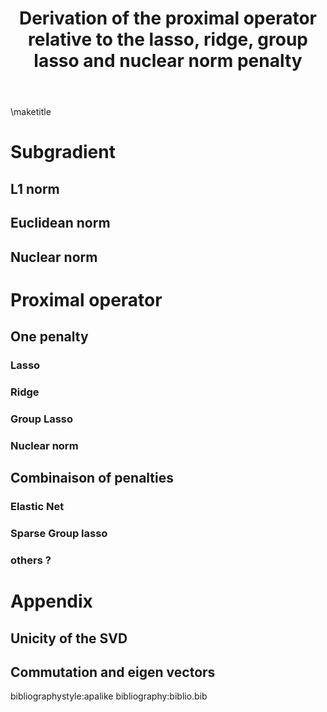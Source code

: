 #+LANGUAGE:  en
#+OPTIONS:   TeX:t LaTeX:t toc:nil
#+LaTeX_CLASS: org-article
#+LATEX_HEADER:\usepackage{ifthen,xifthen,xargs} 
#+LATEX_HEADER:\usepackage{amsmath,amssymb,latexsym,amsfonts,dsfont}
#+LATEX_HEADER:\usepackage{empheq}
#+LATEX_HEADER:\usepackage[most]{tcolorbox}
#+LATEX_HEADER:\usepackage{geometry}
#+LATEX_HEADER:\newgeometry{top=2cm,bottom=2cm,right=2.5cm,left=2.5cm}
#+LATEX_HEADER:\newgeometry{top=2cm,bottom=2cm,right=2.5cm,left=2.5cm}
#+LaTeX_HEADER:\newcommandx\boxResult[1]{\begin{tcolorbox}[colback=red!5!white,colframe=red!75!black]\Large#1\end{tcolorbox}}
#+LATEX_HEADER:\input{1_MathNotations}
#+BIND: org-export-allow-bind-keywords t
#+BIND: org-latex-title-command ""
#+PROPERTY: session *R*
#+PROPERTY: cache yes
#+Title: Derivation of the proximal operator relative to the lasso, ridge, group lasso and nuclear norm penalty

\maketitle

\tableofcontents

\clearpage

* Subgradient
#+BEGIN_export LaTeX	
For non-differentiable convex functions, $ z $ sub-gradient of $ f $ at $ x $ :
\[ f(x') \geq f(x) + <z,x'-x>  \forall x'' \in \Real^p\]
	
subdifferential of $ f $ at $ x $: $ \partial f (x) = \{z\} $
#+END_export


** L1 norm

#+BEGIN_export LaTeX	
When $ x $ is not $ 0 $ then $ \partial |x| = sign(x) = \pm 1 $. For $ |h|<1 $ and all $ x \in \Real$ we have:
\[ f(x) = |x| \geq h x = f(0) + h (x-0) \]
By definition of the subgradient $ \partial f(0) = [-1;1] $
#+END_export

** Euclidean norm
#+BEGIN_export LaTeX	
When $ x $ is not $ 0 $ then: $ \partial ||x||_2 = \partial  \sqrt{\sum_i x_i^2} =  \frac{2 (x_1,\ldots,x_n)}{2 \sqrt{\sum_i x_i^2}} = \frac{x}{||x||_2}$.

For $ ||h||_2<1 $ and all $ x \in \Real$ we have:
\[ f(x) = ||x||_2 \geq ||h||_2 ||x||_2 \geq \trans{h} x = f(0) + \trans{h} (x-0) \]
By definition of the subgradient $ \partial f(0) = \{h| ||h||_2\leq1\} $
#+END_export

** Nuclear norm

#+BEGIN_export LaTeX	
Denoting the SVD decomposition of $ x $:
\[ x = U\Sigma\trans{V} \]
\begin{eqnarray}
 ||x||_* &=& tr(\sqrt{\trans{x}x}) = tr(\sqrt{\trans{(U\Sigma\trans{V})}(U\Sigma\trans{V})})  \notag \\
 &=&tr(\sqrt{V\Sigma\trans{U}U\Sigma\trans{V}}) \notag \\
 &=&tr(\sqrt{V\Sigma^2\trans{V}}) \text{ (circularity of the trace)} \notag \\  
 &=&tr(\sqrt{\trans{V}V\Sigma^2}) \notag \\  
 &=&tr(\sqrt{\Sigma^2}) \notag \\  
 &=&tr(|\Sigma|_1) \notag
\end{eqnarray}
We are interested in the derivative of the functionnal \(F(x) = tr(|\Sigma(x)|_1) \). 
According to \cite{Watson1992} (theorem 2) the subdifferential of this functional is:
\begin{eqnarray*}
\partial F(x) &=& U diag(\partial(tr(|\Sigma|_1))) \trans{V} \\
&=& U diag(\sum_j \partial(|\sigma_j|_1)) \trans{V} \\
\end{eqnarray*}
#+END_export

\clearpage

* Proximal operator
#+BEGIN_export LaTeX	
$
\begin{aligned}[t]
 prox_{\tau g} :& \Real^p \rightarrow \Real^p \\
                & \theta \mapsto \argMin[x][g(x)+\frac{1}{2 \tau} ||x-\theta||_2^2]  
\end{aligned}
$
#+END_export
** One penalty
*** Lasso

#+BEGIN_export LaTeX	
The lasso penalty is $\mathcal{P}_1(\theta)=\lambda_1||\theta||_1$. \\
The subdifferential of the L1 norm at \(x\) is \(\partial ||x||_1 = s_1(x) \) with:
\[ s_1(x) = \left\{ \begin{array}{l} -1 \text{ if } x < 0 \\
                            {[}-1;1{]} \text{ if } x = 0 \\
                            1  \text{ if } x > 0 
                \end{array} \right. \]


The proximal operator can be computed solving:
\begin{eqnarray*}
prox_{\tau \mathcal{P}_1}(\theta) &=& \argMin[x][\lambda_1||x||_1+\frac{1}{2\tau} ||x-\theta||_2^2] \\
\partial_x\left(\lambda_1||x||_1+\frac{1}{2 \tau} ||x-\theta||_2^2 \right) 
       &=& 0 \\
       &=& \lambda_1 s_1(x)+\frac{1}{\tau} (x-\theta) \\
     x &=& \theta - \lambda_1 \tau s_1(x)	
\end{eqnarray*}
		
\begin{eqnarray}
x &=& \left\{ \begin{matrix}
\theta - \lambda_1 \tau &\text{ if } x>0  \\
0 & \text{ if } x=0  \\
\theta + \lambda_1 \tau &\text{ if } x<0  \\
\end{matrix}  \right. 
= \left\{ \begin{matrix}
\theta - \lambda_1 \tau &\text{ if } \theta\geq\lambda_1\tau  \\
0 & \text{ if } |\theta|\leq\lambda_1\tau  \\
\theta + \lambda_1 \tau &\text{ if } \theta\leq-\lambda_1\tau  \\
\end{matrix}  \right. \notag 
\end{eqnarray}
		
\boxResult{\[prox_{\tau \mathcal{P}_1}(\theta) = sign(\theta)(|\theta|-\lambda_1\tau)^+ \]}
#+END_export

*** Ridge
#+BEGIN_export LaTeX	
The ridge penalty is $\mathcal{P}_2(\theta)=\frac{\lambda_2}{2}||\theta||^2_2$. \\

The proximal operator can be computed solving:
\begin{eqnarray*}
prox_{\tau \mathcal{P}_2}(\theta) &=& \argMin[x][\frac{\lambda_2}{2}||x||^2_2+\frac{1}{2\tau} ||x-\theta||_2^2] \\
\partial_x\left(\frac{\lambda_2}{2}||x||^2_2+\frac{1}{2 \tau} ||x-\theta||_2^2 \right) 
       &=& 0 \\
       &=& \lambda_2 x+\frac{1}{\tau} (x-\theta) \\
     x &=& \frac{1}{1+\tau\lambda_2}\theta
\end{eqnarray*}

\boxResult{
\[prox_{\tau \mathcal{P}_2}(\theta) = \frac{1}{1+\tau\lambda_2}\theta \]
}
#+END_export

*** Group Lasso

#+BEGIN_export LaTeX	
The group lasso penalty is $\mathcal{P}_G(\theta)=\lambda_G||\theta||_2$ where $\theta$ is a vector. \\
The subdifferential of the L2 norm at \(x\) is \(\partial ||x||_G = s_G(x) \) with:
\[ s_G(x)_j = \left\{ \begin{array}{l} \frac{x_j}{||x||_2} \text{ if } ||x||_2 > 0 \\
                              h ; ||h||_2<1 \text{ if } ||x||_2 = 0 \\
                 \end{array} \right. \]

The proximal operator can be computed solving:
\begin{eqnarray*}
prox_{\tau \mathcal{P}_G}(\theta) &=& \argMin[x][\lambda_G||x||_2+\frac{1}{2\tau} ||x-\theta||_2^2] \\
\partial_{x_j}\left(\lambda_G||x||_2+\frac{1}{2 \tau} ||x-\theta||_2^2 \right) 
       &=& 0 \\
       &=& \lambda_G s_G(x)_j+\frac{1}{\tau} (x_j-\theta_j) \\
     x_j &=& \theta_j - \lambda_G \tau s_G(x)_j	
\end{eqnarray*}
		
\begin{eqnarray}
x_j &=& \left\{ \begin{matrix}
\theta_j - \lambda_G \tau  \frac{\theta_j}{||\theta||_2} &\text{ if } ||x||_2>0  \\
0 & \text{ if } ||x||_2=0  \\
\end{matrix}  \right. 
= \left\{ \begin{matrix}
\theta_j - \lambda_G \tau \frac{\theta_j}{||\theta||_2} &\text{ if } ||\theta||_2\geq\lambda_G\tau  \\
0 & \text{ if } ||\theta||_2\leq\lambda_G\tau  \\
\end{matrix}  \right. \notag 
\end{eqnarray}
		
\boxResult{
\[prox_{\tau \mathcal{P}_G}(\theta) =\theta\left(1-\frac{\lambda_G\tau}{||\theta||_2}\right)^+ \]
}
#+END_export

*** Nuclear norm
#+BEGIN_export LaTeX	
The nuclear penalty is $\mathcal{P}_G(\theta)=\lambda_N||\theta||_N = tr(\sqrt{\trans{\theta}\theta})$ where $\theta$ is a matrix. \\
The subdifferential of the nuclear norm in \(x\) is \(\partial ||x||_N = s_N(x) \) with
\[ s_N(x) = U_x diag(s_1(\sigma_x)) \trans{V_x}  \]
where \(x = U_x diag(\sigma_x) V_x\)


The proximal operator can be computed solving:
\begin{eqnarray*}
prox_{\tau \mathcal{P}_N}(\theta) &=& \argMin[x][\lambda_N||x||_N+\frac{1}{2\tau} ||x-\theta||_2^2] \\
\partial_x\left(\lambda_N||x||_N+\frac{1}{2 \tau} ||x-\theta||_2^2 \right) 
       &=& 0 \\
       &=& \lambda_N s_N(x) +\frac{1}{\tau} (x-\theta) \\
     x &=& \theta - \lambda_G \tau s_N(x) \\
    U_x \Sigma_x \trans{V_x} &=& U \Sigma_\theta \trans{V} - \lambda_G \tau U_x diag(s_1(\sigma_x)) \trans{V_x} \\
    U_x \left( \Sigma_x + \lambda_G \tau diag(s_1(\sigma_x)) \right) \trans{V_x} &=& U \Sigma_\theta \trans{V} \\
\end{eqnarray*} 
Therefore 
\[\Sigma_x + \lambda_G \tau diag(s_1(\sigma_x)) = \Sigma_\theta\]
with \(U_x = U\) and \(V_x = V\) is a valid solution. See appendix for more on the unicity of the solution.

So \begin{eqnarray}
\sigma_x &=& \left\{ \begin{matrix}
\sigma_\theta - \lambda_N \tau &\text{ if } \sigma_x>0  \\
0 & \text{ if } \sigma_x=0  \\
\sigma_\theta + \lambda_N \tau &\text{ if } \sigma_x<0  \\
\end{matrix}  \right. 
= \left\{ \begin{matrix}
\theta - \lambda_N \tau &\text{ if } \sigma_\theta\geq\lambda_N\tau  \\
0 & \text{ if } |\sigma_\theta|\leq\lambda_N\tau  \\
\theta + \lambda_N \tau &\text{ if } \sigma_\theta\leq-\lambda_N\tau  \\
\end{matrix}  \right. \notag 
\end{eqnarray}
		
\boxResult{
\[prox_{\tau \mathcal{P}_N}(\theta) = U diag(sign(\sigma_\theta)(|\sigma_\theta|-\lambda_N\tau)^+ \trans{V} \]
}
#+END_export

** Combinaison of penalties
*** Elastic Net
#+BEGIN_export LaTeX	
The elastic net penalty is $\mathcal{P}_{12}(\theta)=\lambda_1||\theta||_1 + \lambda_2 ||\theta||^2_2$. \\

The proximal operator can be computed solving:
\begin{eqnarray*}
prox_{\tau \mathcal{P}_{12}}(\theta) &=& \argMin[x][\lambda_1||x||_1 + \lambda_2 ||x||^2_2+\frac{1}{2\tau} ||x-\theta||_2^2] \\
\partial_x\left(\lambda_1||x||_1 + \lambda_2 ||x||^2_2+\frac{1}{2 \tau} ||x-\theta||_2^2 \right) 
       &=& 0 \\
       &=& \lambda_1 s+\lambda_2 x+\frac{1}{\tau} (x-\theta) \\
     x &=& \frac{1}{1+\tau\lambda_2} (\theta - \lambda_1 \tau s)
\end{eqnarray*}
		
\begin{eqnarray}
x &=& \left\{ \begin{matrix}
\frac{1}{1+\tau\lambda_2}(\theta - \lambda_1 \tau) &\text{ if } x>0  \\
0 & \text{ if } x=0  \\
\frac{1}{1+\tau\lambda_2}(\theta + \lambda_1 \tau) &\text{ if } x<0  \\
\end{matrix}  \right. 
= \left\{ \begin{matrix}
\frac{1}{1+\tau\lambda_2}(\theta - \lambda_1 \tau) &\text{ if } \theta\geq\lambda_1\tau  \\
0 & \text{ if } |\theta|\leq\lambda_1\tau  \\
\frac{1}{1+\tau\lambda_2}(\theta + \lambda_1 \tau) &\text{ if } \theta\leq-\lambda_1\tau  \\
\end{matrix}  \right. \notag \\
prox_{\tau \mathcal{P}_1}(\theta) &=& \frac{1}{1+\tau\lambda_2}(sign(\theta)(|\theta|-\lambda_1\tau)) \\
\end{eqnarray}
		
\boxResult{
\[prox_{\tau \mathcal{P}_1}(\theta) = prox_{\tau \mathcal{P}_2}(prox_{\tau \mathcal{P}_1}(\theta)) \]
}
#+END_export
*** Sparse Group lasso
#+BEGIN_export LaTeX	
The sparse group lasso penalty is $\mathcal{P}_{G1}(\theta)=\lambda_1||\theta||_1 + \lambda_G||\theta||_2$ where $\theta$ is a vector. \\
		
The proximal operator can be computed solving:
\begin{eqnarray*}
prox_{\tau \mathcal{P}_{G1}}(\theta) &=& \argMin[x][\lambda_1||\theta||_1 + \lambda_G||\theta||_2+\frac{1}{2\tau} ||x-\theta||_2^2] \\
\partial_{x_j}\left(\lambda_1||\theta||_1 + \lambda_G||\theta||_2+\frac{1}{2 \tau} ||x-\theta||_2^2 \right) 
       &=& 0 \\
       &=& \lambda_1 s_1(x_j)+\lambda_G s_G(x)_j+\frac{1}{\tau} (x_j-\theta_j) \\
     x_j &=& \theta_j - \lambda_1 \tau s_1(x_j) - \lambda_G \tau s_G(x)_j \\		
\end{eqnarray*}

If  \(x\) is not null then:
\begin{eqnarray*}
     x &=& \theta - \lambda_1 \tau s_1(x) - \lambda_G \tau \frac{x}{||x||_2} \\		
     x \left(1 +  \frac{\lambda_G \tau}{||x||_2}\right) &=& \theta - \lambda_1 \tau s_1(x) \\		
     x  &=& \frac{||x||_2}{||x||_2 + \lambda_G \tau} \left(\theta - \lambda_1 \tau s_1(x) \right)\\		
\end{eqnarray*}

Taking the L2 norm on both sides:
\begin{eqnarray*}
    | ||x||_2 + \lambda_G \tau | &=&  ||x||_2 + \lambda_G \tau   \\
     &=& ||x - \lambda_1 \tau s_1(x)||_2 \\		
     ||x||_2 &=& ||x - \lambda_1 \tau s_1(x)||_2 - \lambda_G \tau \\		
\end{eqnarray*}
So \(||x||_2>0\) implies \(||x - \lambda_1 \tau s_1(x)||_2 \geq \lambda_G \tau\)

Then:		
\begin{eqnarray*}
     x  &=&\frac{||x - \lambda_1 \tau s_1(x)||_2 - \lambda_G \tau}{||x - \lambda_1 \tau s_1(x)||_2} \left( x - \lambda_1 \tau s_1(x) \right)\\		
       &=& \left(1-\frac{\lambda_G \tau}{||x - \lambda_1 \tau s_1(x)||_2}\right) \left( x - \lambda_1 \tau s_1(x) \right)\\		
\end{eqnarray*}

\boxResult{
\[
prox {\tau \mathcal{P}_G}(\theta) =prox_{\tau \mathcal{P}_G}(prox_{\tau \mathcal{P}_1}(\theta)) 
\]
}
#+END_export

*** others ?

#+BEGIN_export LaTeX	
If the penalty is separable:  \(\mathcal{P}_{gh}(\theta)=\lambda_g g(\theta_g) + \lambda_h h(\theta_h) \)
Then
\begin{eqnarray*}
prox_{\tau \mathcal{P}_{gh}}(\theta) &=& \argMin[x][\lambda_g g(\theta_g) + \lambda_h h(\theta_h)+\frac{1}{2\tau} ||x-(\theta_f,\theta_g)||_2^2] \\
&=& \argMin[x][\lambda_g g(\theta_g) + \lambda_h h(\theta_h)+\frac{1}{2\tau} ||x_g-\theta_g||_2^2 + ||x_h-\theta_h||_2^2] \\
\end{eqnarray*}
So we can apply independently the proximal operator relative to each penalty.
#+END_export

\clearpage

* Appendix

** Unicity of the SVD

#+BEGIN_export LaTeX	
\(A = U_1 \Sigma_1 V_1 = U_2 \Sigma_2 V_2\) 

\bigskip

Since \(U_1\), \(U_2\) and \(M = \trans{U_2} U_1\) are unitary matrices:
\begin{eqnarray*}
A \trans{A} &=&   U_1 \Sigma_1 \trans{\Sigma_1} \trans{U_1} =  U_2 \Sigma_2 \trans{\Sigma_2}  \trans{U_2}  \\
U_1 \Sigma_1 \trans{\Sigma_1} &=&  U_2 \Sigma_2 \trans{\Sigma_2}  \trans{U_2} U_1  \\
\trans{U_2} U_1 \Sigma_1 \trans{\Sigma_1} &=&  \Sigma_2 \trans{\Sigma_2}  \trans{U_2} U_1  \\
M \Sigma_1^2  &=& \Sigma_2^2   M  \\
\end{eqnarray*}

Therefore \(det(\Sigma_1) = det(\Sigma_2)\) and \(tr(\Sigma_1) = tr(\Sigma_2)\). 
So if there are 2 or less eigenvalues, \(\Sigma_1\) and\(\Sigma_2\) are equal in absolute value. 
By recurrence if it is true for p eigenvalues we consider a matrix with p+1 eigen vectors.
We can use an indicator vector \(x\) to project on a subspace of size p:
\begin{eqnarray*}
\trans{x} M \Sigma_1^2 x &=& \trans{x} \Sigma_2^2  M x \\
M' \Sigma_1^{2'} &=& \Sigma_2^{2'} M' \\
\end{eqnarray*}
Using the hypothesis of the recurrence we find that \(\Sigma_1\) and \(\Sigma_2\) must coincide in any subspace in absolute value.
Therefore they must be equal in absolute value. Denoting \(\epsilon\) a diagonal matrix filled with \(-1\) and \(1\) such that:
\begin{eqnarray*}
\Sigma_1 &=& \Sigma_2 \epsilon  \\
U_1 \Sigma_1 V_1 &=& U_2 \Sigma_1 \epsilon V_2 = U_2 \Sigma_1 V'_2
\end{eqnarray*}
Because \( \trans{(\epsilon V_2)} \epsilon V_2 = \trans{V_2} V_2   \) and \(\epsilon\) and \(V_2\) commute since \(\epsilon \) is diagonal. 
Therefore we can find \(U_2\) and \(V_2\) such that \(\Sigma_1 = \Sigma_2\)

\bigskip

Moreover:
\begin{eqnarray*}
\trans{U_2} U_1 \Sigma_1 \trans{\Sigma_1} &=&  \Sigma_1 \trans{\Sigma_1}  \trans{U_2} U_1  \\
M\Sigma &=&  \Sigma M\\
\end{eqnarray*}

We know that the eigenvectors of \(\Sigma\) are the canonical basis (\(\{e_j; j = 1 , \ldots, p \}\)). 
But since \(M\) and \(\Sigma\) commute, \(\{M e_j; j = 1 , \ldots p \}\) are also eigenvectors.
Since \(\Sigma\) has at most \(p\) eigen vectors then \(\{M e_j; j = 1 , \ldots p \} \propto \{e_j; j = 1 , \ldots p \}\)
and thus \(\{e_j; j = 1 , \ldots p \}\) are the eigenvector of \(M\). Then \(M\) is diagonal so \(U_1 = U U_2\) with \(U\) diagonal and unitary.
#+END_export

** Commutation and eigen vectors
#+BEGIN_export LaTeX	
Let consider \(A\) and \(B\) two matrices that commutes. 

\(x\) eigenvector of \(A\) with eigenvalue \(\lambda \Leftrightarrow B x \) eigenvector of \(A\):
\[A B x = B A x = \lambda B x \]
The reciproque is also true:
\begin{eqnarray*}
B A x &=& A B x = \lambda B x \\
B^{-1} B A x &=&  \lambda B B^{-1} x \\
A x &=&  \lambda x \\
\end{eqnarray*}

Therefore if \(A\) has distinct eigenvalues \(x\) and \(Bx\) must correspond to the same eigenvector
and are thus linearly related. \(x\) is then an eigen vector for \(B\).
In addition if both are invertible and have n linear independent eigenvectors they must be the same.
#+END_export


bibliographystyle:apalike
bibliography:biblio.bib
